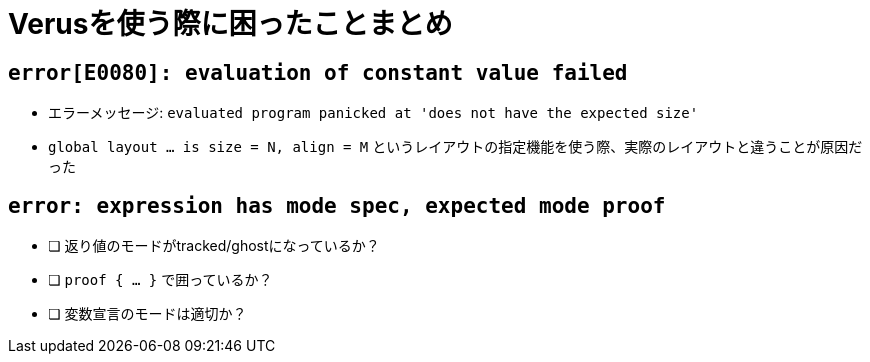 = Verusを使う際に困ったことまとめ

== `error[E0080]: evaluation of constant value failed`

* エラーメッセージ: `evaluated program panicked at 'does not have the expected size'`
* `global layout ... is size = N, align = M` というレイアウトの指定機能を使う際、実際のレイアウトと違うことが原因だった

== `error: expression has mode spec, expected mode proof`

- [ ] 返り値のモードがtracked/ghostになっているか？
- [ ] `proof { ... }` で囲っているか？
- [ ] 変数宣言のモードは適切か？
